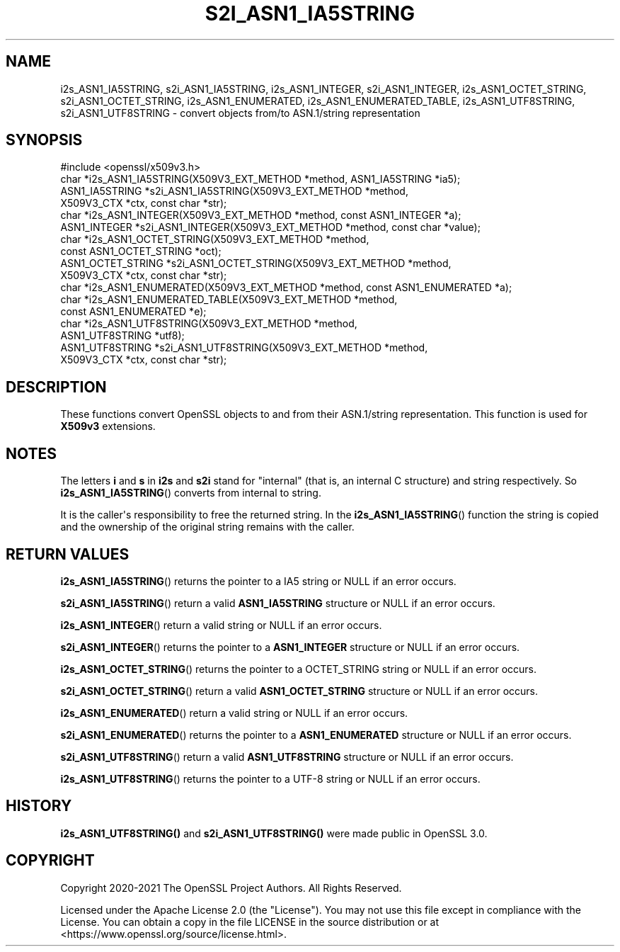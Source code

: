 .\" -*- mode: troff; coding: utf-8 -*-
.\" Automatically generated by Pod::Man v6.0.2 (Pod::Simple 3.45)
.\"
.\" Standard preamble:
.\" ========================================================================
.de Sp \" Vertical space (when we can't use .PP)
.if t .sp .5v
.if n .sp
..
.de Vb \" Begin verbatim text
.ft CW
.nf
.ne \\$1
..
.de Ve \" End verbatim text
.ft R
.fi
..
.\" \*(C` and \*(C' are quotes in nroff, nothing in troff, for use with C<>.
.ie n \{\
.    ds C` ""
.    ds C' ""
'br\}
.el\{\
.    ds C`
.    ds C'
'br\}
.\"
.\" Escape single quotes in literal strings from groff's Unicode transform.
.ie \n(.g .ds Aq \(aq
.el       .ds Aq '
.\"
.\" If the F register is >0, we'll generate index entries on stderr for
.\" titles (.TH), headers (.SH), subsections (.SS), items (.Ip), and index
.\" entries marked with X<> in POD.  Of course, you'll have to process the
.\" output yourself in some meaningful fashion.
.\"
.\" Avoid warning from groff about undefined register 'F'.
.de IX
..
.nr rF 0
.if \n(.g .if rF .nr rF 1
.if (\n(rF:(\n(.g==0)) \{\
.    if \nF \{\
.        de IX
.        tm Index:\\$1\t\\n%\t"\\$2"
..
.        if !\nF==2 \{\
.            nr % 0
.            nr F 2
.        \}
.    \}
.\}
.rr rF
.\"
.\" Required to disable full justification in groff 1.23.0.
.if n .ds AD l
.\" ========================================================================
.\"
.IX Title "S2I_ASN1_IA5STRING 3ossl"
.TH S2I_ASN1_IA5STRING 3ossl 2024-09-03 3.3.2 OpenSSL
.\" For nroff, turn off justification.  Always turn off hyphenation; it makes
.\" way too many mistakes in technical documents.
.if n .ad l
.nh
.SH NAME
i2s_ASN1_IA5STRING,
s2i_ASN1_IA5STRING,
i2s_ASN1_INTEGER,
s2i_ASN1_INTEGER,
i2s_ASN1_OCTET_STRING,
s2i_ASN1_OCTET_STRING,
i2s_ASN1_ENUMERATED,
i2s_ASN1_ENUMERATED_TABLE,
i2s_ASN1_UTF8STRING,
s2i_ASN1_UTF8STRING
\&\- convert objects from/to ASN.1/string representation
.SH SYNOPSIS
.IX Header "SYNOPSIS"
.Vb 1
\& #include <openssl/x509v3.h>
\&
\& char *i2s_ASN1_IA5STRING(X509V3_EXT_METHOD *method, ASN1_IA5STRING *ia5);
\& ASN1_IA5STRING *s2i_ASN1_IA5STRING(X509V3_EXT_METHOD *method,
\&                                   X509V3_CTX *ctx, const char *str);
\& char *i2s_ASN1_INTEGER(X509V3_EXT_METHOD *method, const ASN1_INTEGER *a);
\& ASN1_INTEGER *s2i_ASN1_INTEGER(X509V3_EXT_METHOD *method, const char *value);
\& char *i2s_ASN1_OCTET_STRING(X509V3_EXT_METHOD *method,
\&                            const ASN1_OCTET_STRING *oct);
\& ASN1_OCTET_STRING *s2i_ASN1_OCTET_STRING(X509V3_EXT_METHOD *method,
\&                                         X509V3_CTX *ctx, const char *str);
\& char *i2s_ASN1_ENUMERATED(X509V3_EXT_METHOD *method, const ASN1_ENUMERATED *a);
\& char *i2s_ASN1_ENUMERATED_TABLE(X509V3_EXT_METHOD *method,
\&                                const ASN1_ENUMERATED *e);
\&
\& char *i2s_ASN1_UTF8STRING(X509V3_EXT_METHOD *method,
\&                           ASN1_UTF8STRING *utf8);
\& ASN1_UTF8STRING *s2i_ASN1_UTF8STRING(X509V3_EXT_METHOD *method,
\&                                      X509V3_CTX *ctx, const char *str);
.Ve
.SH DESCRIPTION
.IX Header "DESCRIPTION"
These functions convert OpenSSL objects to and from their ASN.1/string
representation. This function is used for \fBX509v3\fR extensions.
.SH NOTES
.IX Header "NOTES"
The letters \fBi\fR and \fBs\fR in \fBi2s\fR and \fBs2i\fR stand for
"internal" (that is, an internal C structure) and string respectively.
So \fBi2s_ASN1_IA5STRING\fR() converts from internal to string.
.PP
It is the caller\*(Aqs responsibility to free the returned string.
In the \fBi2s_ASN1_IA5STRING\fR() function the string is copied and
the ownership of the original string remains with the caller.
.SH "RETURN VALUES"
.IX Header "RETURN VALUES"
\&\fBi2s_ASN1_IA5STRING\fR() returns the pointer to a IA5 string
or NULL if an error occurs.
.PP
\&\fBs2i_ASN1_IA5STRING\fR() return a valid
\&\fBASN1_IA5STRING\fR structure or NULL if an error occurs.
.PP
\&\fBi2s_ASN1_INTEGER\fR() return a valid
string or NULL if an error occurs.
.PP
\&\fBs2i_ASN1_INTEGER\fR() returns the pointer to a \fBASN1_INTEGER\fR
structure or NULL if an error occurs.
.PP
\&\fBi2s_ASN1_OCTET_STRING\fR() returns the pointer to a OCTET_STRING string
or NULL if an error occurs.
.PP
\&\fBs2i_ASN1_OCTET_STRING\fR() return a valid
\&\fBASN1_OCTET_STRING\fR structure or NULL if an error occurs.
.PP
\&\fBi2s_ASN1_ENUMERATED\fR() return a valid
string or NULL if an error occurs.
.PP
\&\fBs2i_ASN1_ENUMERATED\fR() returns the pointer to a \fBASN1_ENUMERATED\fR
structure or NULL if an error occurs.
.PP
\&\fBs2i_ASN1_UTF8STRING\fR() return a valid
\&\fBASN1_UTF8STRING\fR structure or NULL if an error occurs.
.PP
\&\fBi2s_ASN1_UTF8STRING\fR() returns the pointer to a UTF\-8 string
or NULL if an error occurs.
.SH HISTORY
.IX Header "HISTORY"
\&\fBi2s_ASN1_UTF8STRING()\fR and \fBs2i_ASN1_UTF8STRING()\fR were made public in OpenSSL 3.0.
.SH COPYRIGHT
.IX Header "COPYRIGHT"
Copyright 2020\-2021 The OpenSSL Project Authors. All Rights Reserved.
.PP
Licensed under the Apache License 2.0 (the "License").  You may not use
this file except in compliance with the License.  You can obtain a copy
in the file LICENSE in the source distribution or at
<https://www.openssl.org/source/license.html>.
